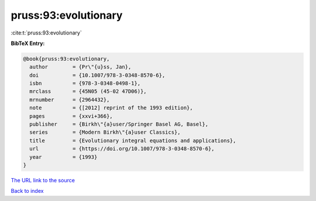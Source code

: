 pruss:93:evolutionary
=====================

:cite:t:`pruss:93:evolutionary`

**BibTeX Entry:**

.. code-block:: bibtex

   @book{pruss:93:evolutionary,
     author        = {Pr\"{u}ss, Jan},
     doi           = {10.1007/978-3-0348-8570-6},
     isbn          = {978-3-0348-0498-1},
     mrclass       = {45N05 (45-02 47D06)},
     mrnumber      = {2964432},
     note          = {[2012] reprint of the 1993 edition},
     pages         = {xxvi+366},
     publisher     = {Birkh\"{a}user/Springer Basel AG, Basel},
     series        = {Modern Birkh\"{a}user Classics},
     title         = {Evolutionary integral equations and applications},
     url           = {https://doi.org/10.1007/978-3-0348-8570-6},
     year          = {1993}
   }
`The URL link to the source <https://doi.org/10.1007/978-3-0348-8570-6>`_


`Back to index <../By-Cite-Keys.html>`_

